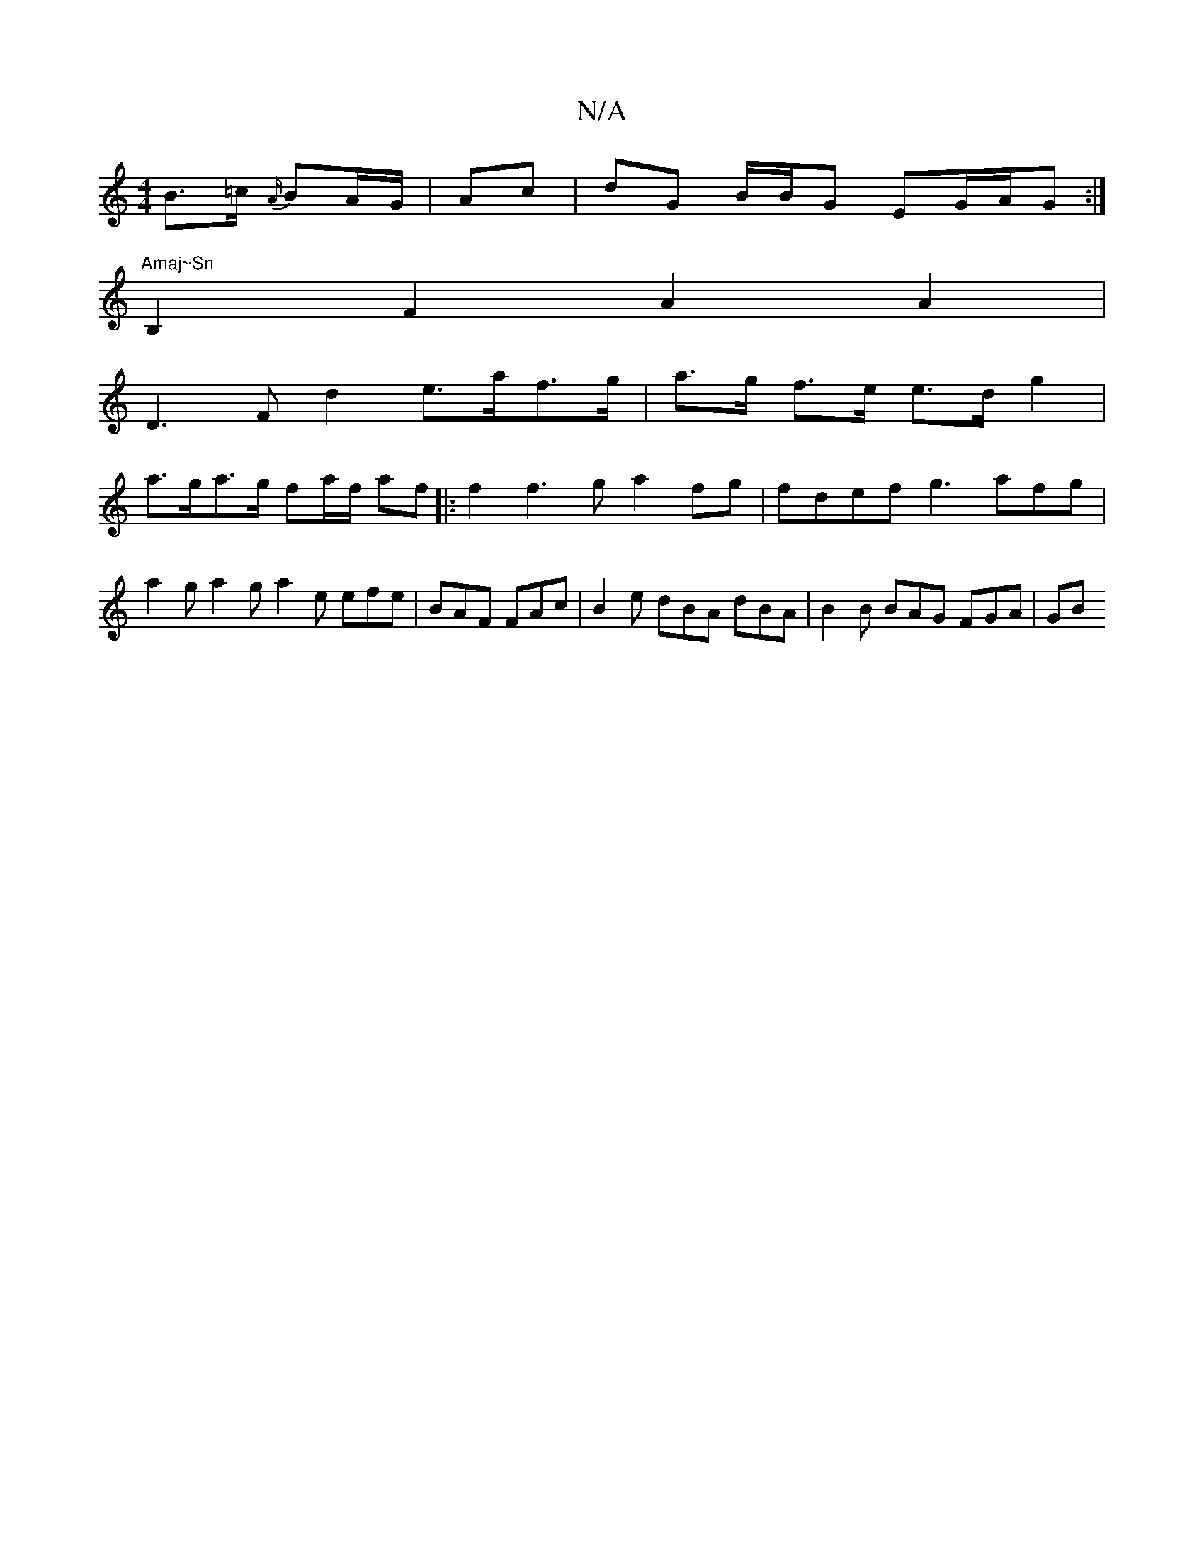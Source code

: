 X:1
T:N/A
M:4/4
R:N/A
K:Cmajor
B>=c {A/}BA/G/ | Ac | dG B/2B/2G EG/A/G :|"Amaj~Sn
B,2 F2 A2A2 |
[M:T16
D3F d2 e>af>g|a>g f>e e>d g2 |
a>ga>g fa/f/ af |: f2f3 g a2 fg | fdef g3 afg| a2g a2g a2e efe|BAF FAc|B2e dBA dBA|B2B BAG FGA|GB